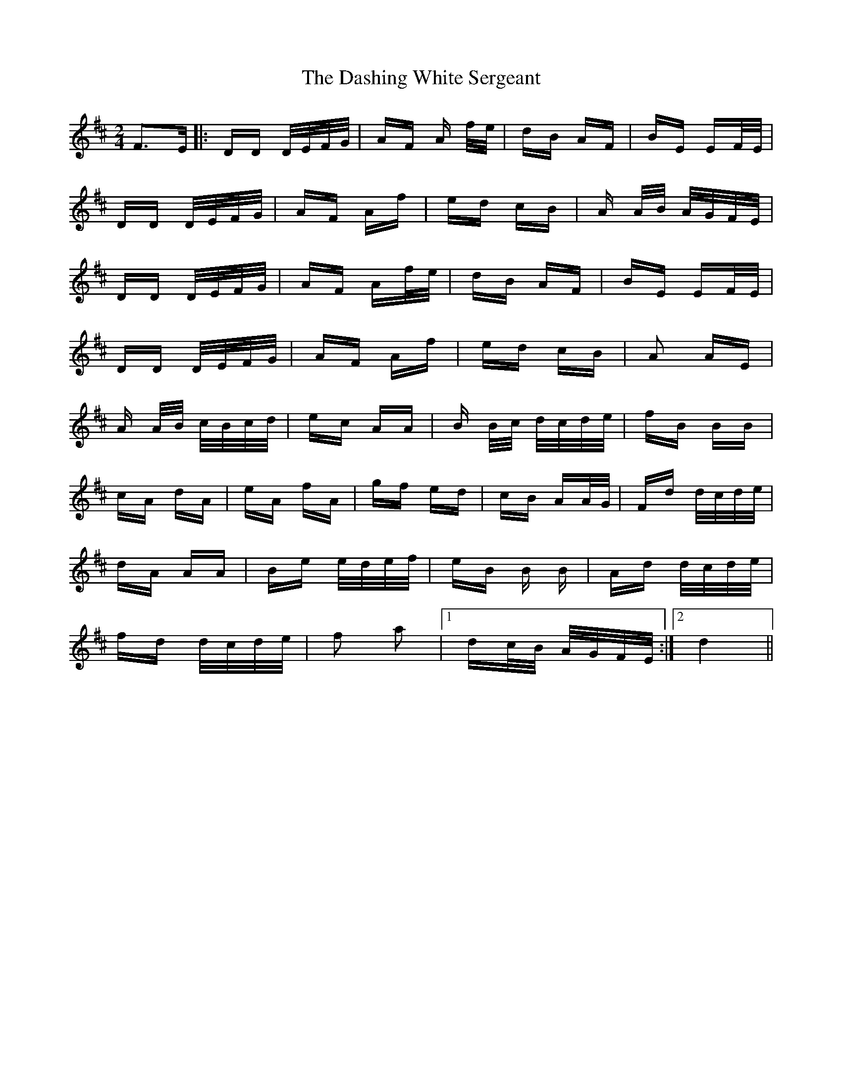 X: 9542
T: Dashing White Sergeant, The
R: polka
M: 2/4
K: Dmajor
F3E|:DD D/E/F/G/|AF A f/e/|dB AF|BE EF/E/|
DD D/E/F/G/|AF Af|ed cB|A A/B/ A/G/F/E/|
DD D/E/F/G/|AF Af/e/|dB AF|BE EF/E/|
DD D/E/F/G/|AF Af|ed cB|A2 AE|
A A/B/ c/B/c/d/|ec AA|B B/c/ d/c/d/e/|fB BB|
cA dA|eA fA|gf ed|cB AA/G/|Fd d/c/d/e/|
dA AA|Be e/d/e/f/|eB B B|Ad d/c/d/e/|
fd d/c/d/e/|f2 a2|1 dc/B/ A/G/F/E/:|2 d4||

